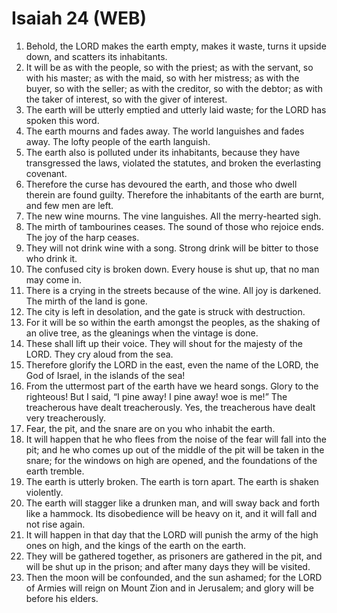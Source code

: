 * Isaiah 24 (WEB)
:PROPERTIES:
:ID: WEB/23-ISA24
:END:

1. Behold, the LORD makes the earth empty, makes it waste, turns it upside down, and scatters its inhabitants.
2. It will be as with the people, so with the priest; as with the servant, so with his master; as with the maid, so with her mistress; as with the buyer, so with the seller; as with the creditor, so with the debtor; as with the taker of interest, so with the giver of interest.
3. The earth will be utterly emptied and utterly laid waste; for the LORD has spoken this word.
4. The earth mourns and fades away. The world languishes and fades away. The lofty people of the earth languish.
5. The earth also is polluted under its inhabitants, because they have transgressed the laws, violated the statutes, and broken the everlasting covenant.
6. Therefore the curse has devoured the earth, and those who dwell therein are found guilty. Therefore the inhabitants of the earth are burnt, and few men are left.
7. The new wine mourns. The vine languishes. All the merry-hearted sigh.
8. The mirth of tambourines ceases. The sound of those who rejoice ends. The joy of the harp ceases.
9. They will not drink wine with a song. Strong drink will be bitter to those who drink it.
10. The confused city is broken down. Every house is shut up, that no man may come in.
11. There is a crying in the streets because of the wine. All joy is darkened. The mirth of the land is gone.
12. The city is left in desolation, and the gate is struck with destruction.
13. For it will be so within the earth amongst the peoples, as the shaking of an olive tree, as the gleanings when the vintage is done.
14. These shall lift up their voice. They will shout for the majesty of the LORD. They cry aloud from the sea.
15. Therefore glorify the LORD in the east, even the name of the LORD, the God of Israel, in the islands of the sea!
16. From the uttermost part of the earth have we heard songs. Glory to the righteous! But I said, “I pine away! I pine away! woe is me!” The treacherous have dealt treacherously. Yes, the treacherous have dealt very treacherously.
17. Fear, the pit, and the snare are on you who inhabit the earth.
18. It will happen that he who flees from the noise of the fear will fall into the pit; and he who comes up out of the middle of the pit will be taken in the snare; for the windows on high are opened, and the foundations of the earth tremble.
19. The earth is utterly broken. The earth is torn apart. The earth is shaken violently.
20. The earth will stagger like a drunken man, and will sway back and forth like a hammock. Its disobedience will be heavy on it, and it will fall and not rise again.
21. It will happen in that day that the LORD will punish the army of the high ones on high, and the kings of the earth on the earth.
22. They will be gathered together, as prisoners are gathered in the pit, and will be shut up in the prison; and after many days they will be visited.
23. Then the moon will be confounded, and the sun ashamed; for the LORD of Armies will reign on Mount Zion and in Jerusalem; and glory will be before his elders.
